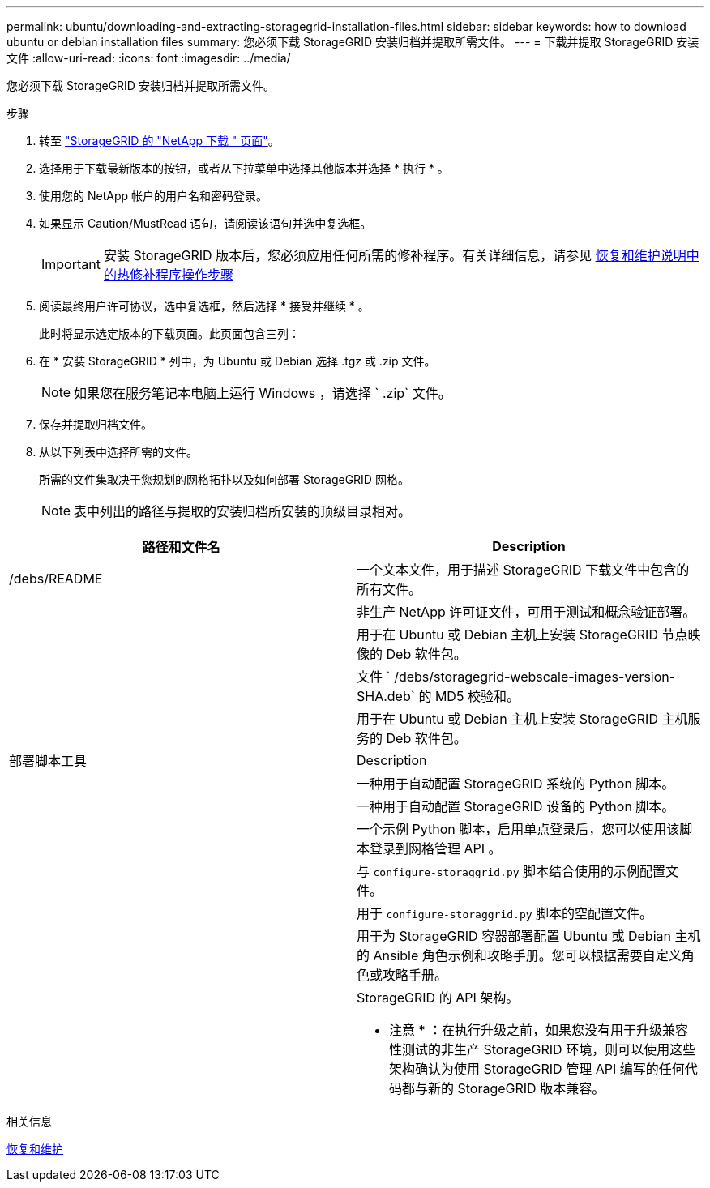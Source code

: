 ---
permalink: ubuntu/downloading-and-extracting-storagegrid-installation-files.html 
sidebar: sidebar 
keywords: how to download ubuntu or debian installation files 
summary: 您必须下载 StorageGRID 安装归档并提取所需文件。 
---
= 下载并提取 StorageGRID 安装文件
:allow-uri-read: 
:icons: font
:imagesdir: ../media/


[role="lead"]
您必须下载 StorageGRID 安装归档并提取所需文件。

.步骤
. 转至 https://mysupport.netapp.com/site/products/all/details/storagegrid/downloads-tab["StorageGRID 的 "NetApp 下载 " 页面"^]。
. 选择用于下载最新版本的按钮，或者从下拉菜单中选择其他版本并选择 * 执行 * 。
. 使用您的 NetApp 帐户的用户名和密码登录。
. 如果显示 Caution/MustRead 语句，请阅读该语句并选中复选框。
+

IMPORTANT: 安装 StorageGRID 版本后，您必须应用任何所需的修补程序。有关详细信息，请参见 xref:../maintain/storagegrid-hotfix-procedure.adoc[恢复和维护说明中的热修补程序操作步骤]

. 阅读最终用户许可协议，选中复选框，然后选择 * 接受并继续 * 。
+
此时将显示选定版本的下载页面。此页面包含三列：

. 在 * 安装 StorageGRID * 列中，为 Ubuntu 或 Debian 选择 .tgz 或 .zip 文件。
+

NOTE: 如果您在服务笔记本电脑上运行 Windows ，请选择 ` .zip` 文件。

. 保存并提取归档文件。
. 从以下列表中选择所需的文件。
+
所需的文件集取决于您规划的网格拓扑以及如何部署 StorageGRID 网格。

+

NOTE: 表中列出的路径与提取的安装归档所安装的顶级目录相对。



[cols="1a,1a"]
|===
| 路径和文件名 | Description 


| /debs/README  a| 
一个文本文件，用于描述 StorageGRID 下载文件中包含的所有文件。



| ./debs/NLF000000.txt  a| 
非生产 NetApp 许可证文件，可用于测试和概念验证部署。



| ./debs/storagegrid-webscale-images-version-SHA.deb  a| 
用于在 Ubuntu 或 Debian 主机上安装 StorageGRID 节点映像的 Deb 软件包。



| ./debs/storagegrid-webscale-images-version-SHA.deb.md5  a| 
文件 ` /debs/storagegrid-webscale-images-version-SHA.deb` 的 MD5 校验和。



| ./debs/storagegrid-webscale-service-version-SHA.deb  a| 
用于在 Ubuntu 或 Debian 主机上安装 StorageGRID 主机服务的 Deb 软件包。



| 部署脚本工具 | Description 


| ./debs/configure-storagegrid.py  a| 
一种用于自动配置 StorageGRID 系统的 Python 脚本。



| ./debs/configure-sga.py  a| 
一种用于自动配置 StorageGRID 设备的 Python 脚本。



| ./debs/storagegrid-ssoauth.py  a| 
一个示例 Python 脚本，启用单点登录后，您可以使用该脚本登录到网格管理 API 。



| ./debs/configure-storaggrid.sample.json  a| 
与 `configure-storaggrid.py` 脚本结合使用的示例配置文件。



| ./debs/configure-storaggrid.blank.json  a| 
用于 `configure-storaggrid.py` 脚本的空配置文件。



| ./debs/Extras / Ansible  a| 
用于为 StorageGRID 容器部署配置 Ubuntu 或 Debian 主机的 Ansible 角色示例和攻略手册。您可以根据需要自定义角色或攻略手册。



| ./debs/ExtrS/API 架构  a| 
StorageGRID 的 API 架构。

* 注意 * ：在执行升级之前，如果您没有用于升级兼容性测试的非生产 StorageGRID 环境，则可以使用这些架构确认为使用 StorageGRID 管理 API 编写的任何代码都与新的 StorageGRID 版本兼容。

|===
.相关信息
xref:../maintain/index.adoc[恢复和维护]
